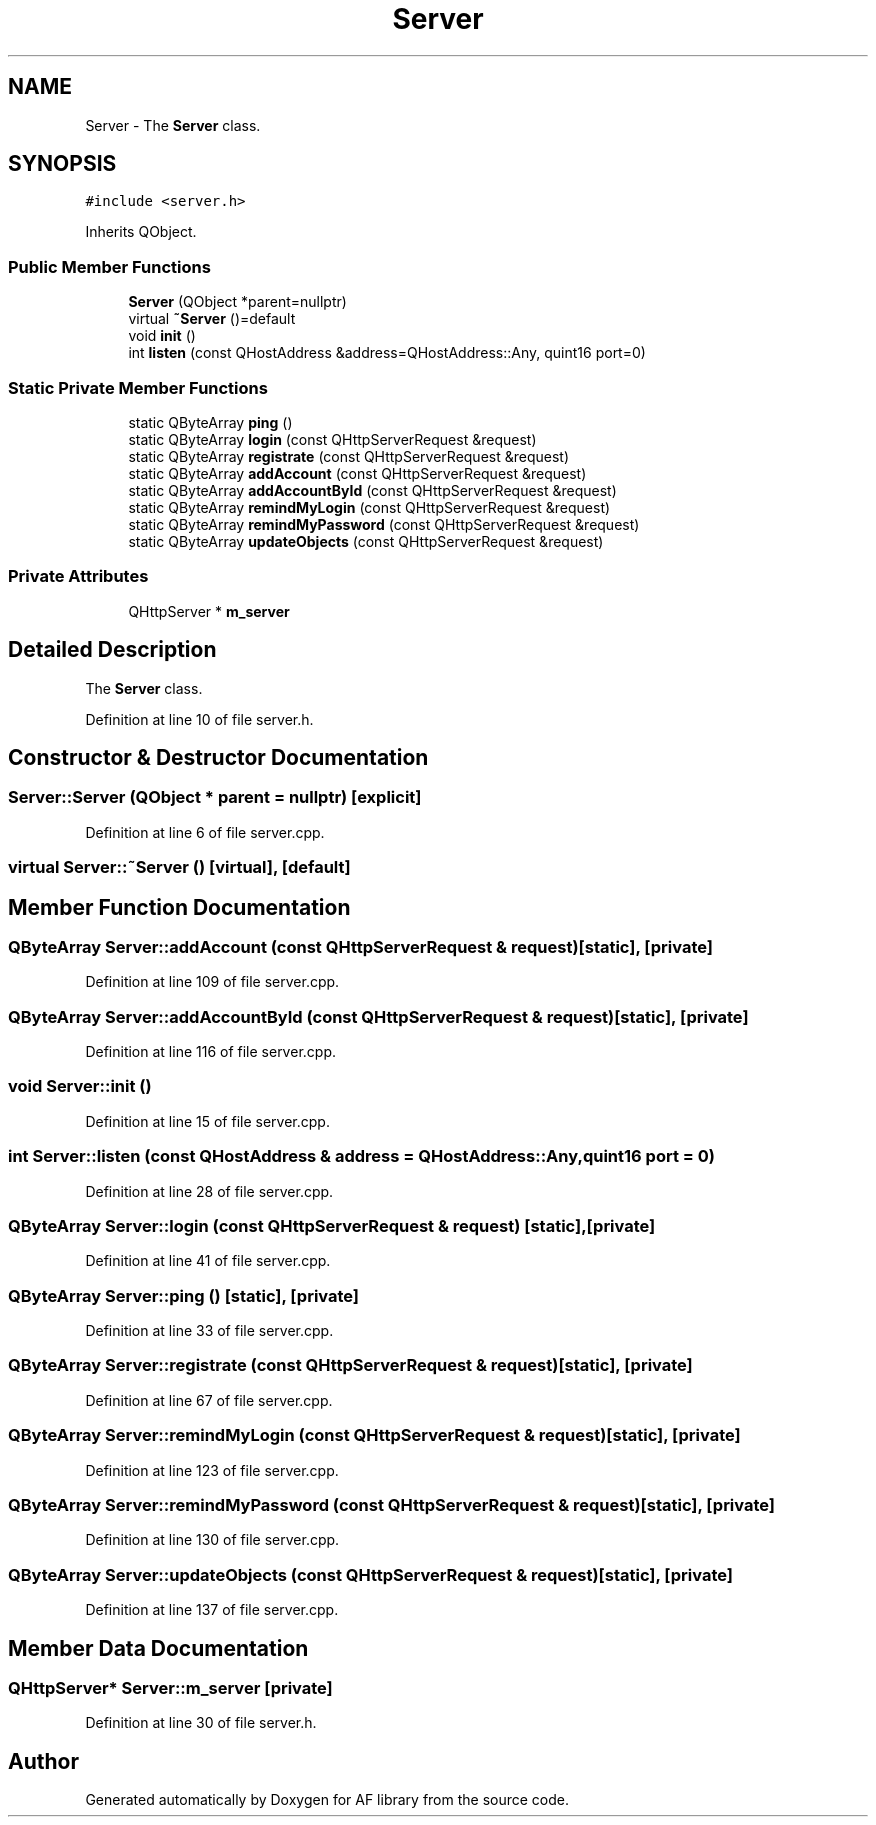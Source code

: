 .TH "Server" 3 "Fri Mar 26 2021" "AF library" \" -*- nroff -*-
.ad l
.nh
.SH NAME
Server \- The \fBServer\fP class\&.  

.SH SYNOPSIS
.br
.PP
.PP
\fC#include <server\&.h>\fP
.PP
Inherits QObject\&.
.SS "Public Member Functions"

.in +1c
.ti -1c
.RI "\fBServer\fP (QObject *parent=nullptr)"
.br
.ti -1c
.RI "virtual \fB~Server\fP ()=default"
.br
.ti -1c
.RI "void \fBinit\fP ()"
.br
.ti -1c
.RI "int \fBlisten\fP (const QHostAddress &address=QHostAddress::Any, quint16 port=0)"
.br
.in -1c
.SS "Static Private Member Functions"

.in +1c
.ti -1c
.RI "static QByteArray \fBping\fP ()"
.br
.ti -1c
.RI "static QByteArray \fBlogin\fP (const QHttpServerRequest &request)"
.br
.ti -1c
.RI "static QByteArray \fBregistrate\fP (const QHttpServerRequest &request)"
.br
.ti -1c
.RI "static QByteArray \fBaddAccount\fP (const QHttpServerRequest &request)"
.br
.ti -1c
.RI "static QByteArray \fBaddAccountById\fP (const QHttpServerRequest &request)"
.br
.ti -1c
.RI "static QByteArray \fBremindMyLogin\fP (const QHttpServerRequest &request)"
.br
.ti -1c
.RI "static QByteArray \fBremindMyPassword\fP (const QHttpServerRequest &request)"
.br
.ti -1c
.RI "static QByteArray \fBupdateObjects\fP (const QHttpServerRequest &request)"
.br
.in -1c
.SS "Private Attributes"

.in +1c
.ti -1c
.RI "QHttpServer * \fBm_server\fP"
.br
.in -1c
.SH "Detailed Description"
.PP 
The \fBServer\fP class\&. 
.PP
Definition at line 10 of file server\&.h\&.
.SH "Constructor & Destructor Documentation"
.PP 
.SS "Server::Server (QObject * parent = \fCnullptr\fP)\fC [explicit]\fP"

.PP
Definition at line 6 of file server\&.cpp\&.
.SS "virtual Server::~Server ()\fC [virtual]\fP, \fC [default]\fP"

.SH "Member Function Documentation"
.PP 
.SS "QByteArray Server::addAccount (const QHttpServerRequest & request)\fC [static]\fP, \fC [private]\fP"

.PP
Definition at line 109 of file server\&.cpp\&.
.SS "QByteArray Server::addAccountById (const QHttpServerRequest & request)\fC [static]\fP, \fC [private]\fP"

.PP
Definition at line 116 of file server\&.cpp\&.
.SS "void Server::init ()"

.PP
Definition at line 15 of file server\&.cpp\&.
.SS "int Server::listen (const QHostAddress & address = \fCQHostAddress::Any\fP, quint16 port = \fC0\fP)"

.PP
Definition at line 28 of file server\&.cpp\&.
.SS "QByteArray Server::login (const QHttpServerRequest & request)\fC [static]\fP, \fC [private]\fP"

.PP
Definition at line 41 of file server\&.cpp\&.
.SS "QByteArray Server::ping ()\fC [static]\fP, \fC [private]\fP"

.PP
Definition at line 33 of file server\&.cpp\&.
.SS "QByteArray Server::registrate (const QHttpServerRequest & request)\fC [static]\fP, \fC [private]\fP"

.PP
Definition at line 67 of file server\&.cpp\&.
.SS "QByteArray Server::remindMyLogin (const QHttpServerRequest & request)\fC [static]\fP, \fC [private]\fP"

.PP
Definition at line 123 of file server\&.cpp\&.
.SS "QByteArray Server::remindMyPassword (const QHttpServerRequest & request)\fC [static]\fP, \fC [private]\fP"

.PP
Definition at line 130 of file server\&.cpp\&.
.SS "QByteArray Server::updateObjects (const QHttpServerRequest & request)\fC [static]\fP, \fC [private]\fP"

.PP
Definition at line 137 of file server\&.cpp\&.
.SH "Member Data Documentation"
.PP 
.SS "QHttpServer* Server::m_server\fC [private]\fP"

.PP
Definition at line 30 of file server\&.h\&.

.SH "Author"
.PP 
Generated automatically by Doxygen for AF library from the source code\&.
